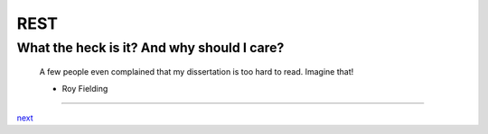 REST
====

What the heck is it? And why should I care?
-------------------------------------------

    A few people even complained that my dissertation is too hard to read. Imagine that!

    - Roy Fielding

....

`next <summary.rst>`_
